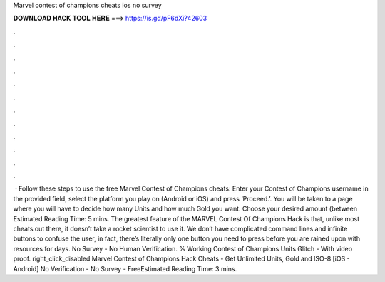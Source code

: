 Marvel contest of champions cheats ios no survey

𝐃𝐎𝐖𝐍𝐋𝐎𝐀𝐃 𝐇𝐀𝐂𝐊 𝐓𝐎𝐎𝐋 𝐇𝐄𝐑𝐄 ===> https://is.gd/pF6dXi?42603

.

.

.

.

.

.

.

.

.

.

.

.

 · Follow these steps to use the free Marvel Contest of Champions cheats: Enter your Contest of Champions username in the provided field, select the platform you play on (Android or iOS) and press ‘Proceed.’. You will be taken to a page where you will have to decide how many Units and how much Gold you want. Choose your desired amount (between Estimated Reading Time: 5 mins. The greatest feature of the MARVEL Contest Of Champions Hack is that, unlike most cheats out there, it doesn’t take a rocket scientist to use it. We don’t have complicated command lines and infinite buttons to confuse the user, in fact, there’s literally only one button you need to press before you are rained upon with resources for days. No Survey - No Human Verification. % Working Contest of Champions Units Glitch - With video proof. right_click_disabled Marvel Contest of Champions Hack Cheats - Get Unlimited Units, Gold and ISO-8 [iOS - Android] No Verification - No Survey - FreeEstimated Reading Time: 3 mins.
